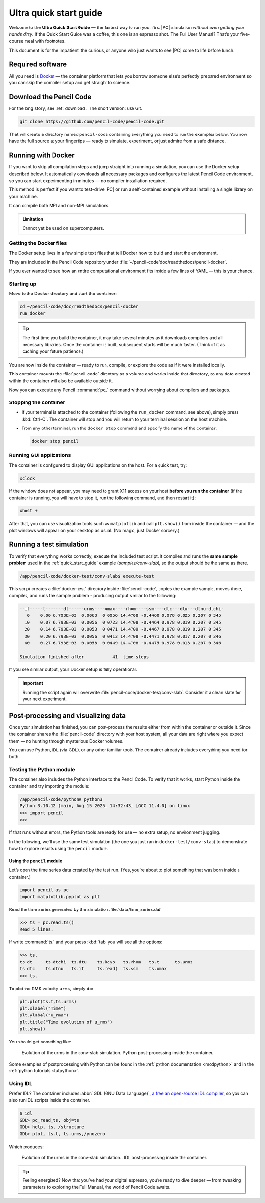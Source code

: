 .. _ultra_quick_guide:

**************************
Ultra quick start guide
**************************

Welcome to the **Ultra Quick Start Guide** — the fastest way to run your first
|PC| simulation *without even getting your hands dirty*. If the Quick Start
Guide was a coffee, this one is an espresso shot. The Full User Manual? That’s your
five-course meal with footnotes.

This document is for the impatient, the curious, or anyone who just wants to
see |PC| come to life before lunch.



Required software
=================

All you need is `Docker <https://docs.docker.com/get-started/get-docker/>`_ —
the container platform that lets you borrow someone else’s perfectly prepared
environment so you can skip the compiler setup and get straight to science.


Download the Pencil Code
========================

For the long story, see :ref:`download`. The short version: use Git.

.. code:: bash

     git clone https://github.com/pencil-code/pencil-code.git

That will create a directory named ``pencil-code`` containing everything you
need to run the examples below. You now have the full source at your fingertips
— ready to simulate, experiment, or just admire from a safe distance.



.. _docker-container:

Running with Docker
====================

If you want to skip all compilation steps and jump straight into running a
simulation, you can use the Docker setup described below. It automatically
downloads all necessary packages and configures the latest Pencil Code environment,
so you can start experimenting in minutes — no compiler installation required.

This method is perfect if you want to test-drive |PC| or run a self-contained
example without installing a single library on your machine.

It can compile both MPI and non-MPI simulations.

.. admonition:: Limitation

     Cannot yet be used on supercomputers.


Getting the Docker files
------------------------

The Docker setup lives in a few simple text files that tell Docker how to build
and start the environment.

They are included in the Pencil Code repository under
:file:`~/pencil-code/doc/readthedocs/pencil-docker`.

If you ever wanted to see how an entire computational environment fits inside
a few lines of YAML — this is your chance.


Starting up
-----------

Move to the Docker directory and start the container:

.. code:: bash

     cd ~/pencil-code/doc/readthedocs/pencil-docker
     run_docker


.. tip::

     The first time you build the container, it may take several minutes as it
     downloads compilers and all necessary libraries. Once the container is
     built, subsequent starts will be much faster. (Think of it as caching your
     future patience.)



You are now inside the container — ready to run, compile, or explore the code
as if it were installed locally.

This container mounts the :file:`pencil-code` directory as a volume and works
inside that directory, so any data created within the container will also be
available outside it.

Now you can execute any Pencil :command:`pc_` command without worrying about
compilers and packages.

Stopping the container
--------------------------

- If your terminal is attached to the container (following the ``run_docker`` command, see above),
  simply press :kbd:`Ctrl-C`. The container will stop and you will return to your terminal
  session on the host machine.

- From any other terminal, run the ``docker stop`` command and specify the name of the container:

  .. code:: bash

     docker stop pencil



Running GUI applications
------------------------

The container is configured to display GUI applications on the host. For a
quick test, try:

.. code:: bash

   xclock

If the window does not appear, you may need to grant X11 access on your host
**before you run the container** (if the container is running, you will have
to stop it, run the following command, and then restart it):

.. code:: bash

   xhost +

After that, you can use visualization tools such as ``matplotlib`` and call
``plt.show()`` from inside the container — and the plot windows will appear on
your desktop as usual. (No magic, just Docker sorcery.)




Running a test simulation
==========================

To verify that everything works correctly, execute the included test script.
It compiles and runs the **same sample problem** used in the :ref:`quick_start_guide` example (`samples/conv-slab`), 
so the output should be the same as there.

.. code:: bash

   /app/pencil-code/docker-test/conv-slab$ execute-test 

This script creates a :file:`docker-test` directory inside :file:`pencil-code`, copies the example sample, moves there, compiles, and runs the sample problem - producing output similar
to the following:

.. code:: text

    --it-----t-------dt------urms----umax----rhom----ssm----dtc---dtu---dtnu-dtchi-
       0    0.00 6.793E-03  0.0063  0.0956 14.4708 -0.4460 0.978 0.025 0.207 0.345
      10    0.07 6.793E-03  0.0056  0.0723 14.4708 -0.4464 0.978 0.019 0.207 0.345
      20    0.14 6.793E-03  0.0053  0.0471 14.4709 -0.4467 0.978 0.019 0.207 0.345
      30    0.20 6.793E-03  0.0056  0.0413 14.4708 -0.4471 0.978 0.017 0.207 0.346
      40    0.27 6.793E-03  0.0058  0.0449 14.4708 -0.4475 0.978 0.013 0.207 0.346

    Simulation finished after           41  time-steps

If you see similar output, your Docker setup is fully operational.

.. important::

     Running the script again will overwrite
     :file:`pencil-code/docker-test/conv-slab`. Consider it a clean slate for
     your next experiment.

Post-processing and visualizing data
=======================================

Once your simulation has finished, you can post-process the results either from
within the container or outside it. Since the container shares the
:file:`pencil-code` directory with your host system, all your data are right
where you expect them — no hunting through mysterious Docker volumes.

You can use Python, IDL (via GDL), or any other familiar tools. The container
already includes everything you need for both.


Testing the Python module
-------------------------

The container also includes the Python interface to the Pencil Code. To verify
that it works, start Python inside the container and try importing the module:

.. code:: bash

   /app/pencil-code/python# python3
   Python 3.10.12 (main, Aug 15 2025, 14:32:43) [GCC 11.4.0] on linux
   >>> import pencil
   >>>

If that runs without errors, the Python tools are ready for use — no extra
setup, no environment juggling.



In the following, we'll use the same test simulation (the one you just ran in
``docker-test/conv-slab``) to demonstrate how to explore results using the
``pencil`` module.


Using the ``pencil`` module
^^^^^^^^^^^^^^^^^^^^^^^^^^^^^

Let’s open the time series data created by the test run. (Yes, you’re about to
plot something that was born inside a container.)


.. code:: python

   import pencil as pc
   import matplotlib.pyplot as plt


Read the time series generated by the simulation :file:`data/time_series.dat`


.. code:: python

     >>> ts = pc.read.ts()
     Read 5 lines.

If write :command:`ts.` and your press :kbd:`tab` you will see all the options:

.. code:: python

     >>> ts.
     ts.dt     ts.dtchi  ts.dtu    ts.keys   ts.rhom   ts.t      ts.urms   
     ts.dtc    ts.dtnu   ts.it     ts.read(  ts.ssm    ts.umax   
     >>> ts.

To plot the RMS velocity ``urms``, simply do:


.. code:: python

     plt.plot(ts.t,ts.urms)
     plt.xlabel("Time")
     plt.ylabel("u_rms")
     plt.title("Time evolution of u_rms")
     plt.show()

You should get something like:


.. figure:: figs/qguide_convlab_turms.png
  :name: qguide_convlab_turms.png
  :width: 80%

  Evolution of the urms in the conv-slab simulation. Python post-processing inside the container. 


Some examples of postprocessing with Python can be found in the
:ref:`python documentation <modpython>` and in the :ref:`python tutorials <tutpython>`.


Using IDL
---------

Prefer IDL? The container includes :abbr:`GDL (GNU Data Language)`, `a free an open-source IDL compiler <https://gnudatalanguage.github.io/>`_,  so you can also run IDL scripts inside the container.


.. code:: idl

     $ idl
     GDL> pc_read_ts, obj=ts
     GDL> help, ts, /structure
     GDL> plot, ts.t, ts.urms,/ynozero

Which produces:

.. figure:: figs/qguide_convlab_turms_idl.png
  :name: qguide_convlab_turms.png
  :width: 80%

  Evolution of the urms in the conv-slab simulation.. IDL post-processing inside the container.



.. tip::

   Feeling energized? Now that you’ve had your digital espresso, you’re ready
   to dive deeper — from tweaking parameters to exploring the Full Manual,
   the world of Pencil Code awaits.
